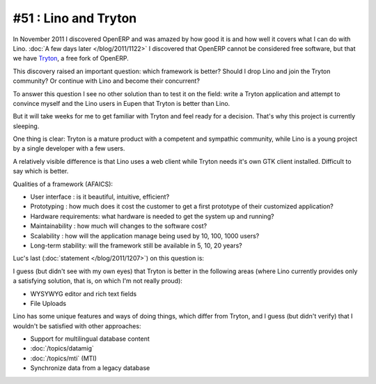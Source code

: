=====================
#51 : Lino and Tryton
=====================

In November 2011 I discovered OpenERP and was amazed 
by how good it is and how well it covers what I can do 
with Lino.
:doc:`A few days later </blog/2011/1122>`
I discovered that OpenERP cannot be considered free software, 
but that we have `Tryton <http://www.tryton.org>`_, 
a free fork of OpenERP.

This discovery raised an important question:
which framework is better?
Should I drop Lino and join the Tryton community?
Or continue with Lino and become their concurrent?

To answer this question I see no other solution 
than to test it on the field: write a Tryton
application and attempt to convince myself 
and the Lino users in Eupen that Tryton is better than Lino.

But it will take weeks for me to get familiar with Tryton
and feel ready for a decision.
That's why this project is currently sleeping.

One thing is clear: 
Tryton is a mature product with a competent and sympathic community, 
while Lino is a young project by a single developer with a few users.

A relatively visible difference is that Lino uses a web client 
while Tryton needs it's own GTK client installed. 
Difficult to say which is better.

Qualities of a framework (AFAICS):

- User interface : 
  is it beautiful, intuitive, efficient?

- Prototyping : 
  how much does it cost the customer to get a first prototype of 
  their customized application?
  
- Hardware requirements:
  what hardware is needed to get the system up and running?
  
- Maintainability : 
  how much will changes to the software cost?
  
- Scalability :
  how will the application manage being used by 10, 100, 1000 users?

- Long-term stability:
  will the framework still be available in 5, 10, 20 years?

Luc's last (:doc:`statement </blog/2011/1207>`) on this question is:

I guess (but didn't see with my own eyes) 
that Tryton is better in the following areas 
(where Lino currently provides only a satisfying solution, 
that is, on which I'm not really proud):

- WYSYWYG editor and rich text fields
- File Uploads

Lino has some unique features and ways of doing things, which 
differ from Tryton, and I guess (but didn't verify) that I 
wouldn't be satisfied with other approaches:

- Support for multilingual database content
- :doc:`/topics/datamig`
- :doc:`/topics/mti` (MTI)
- Synchronize data from a legacy database

